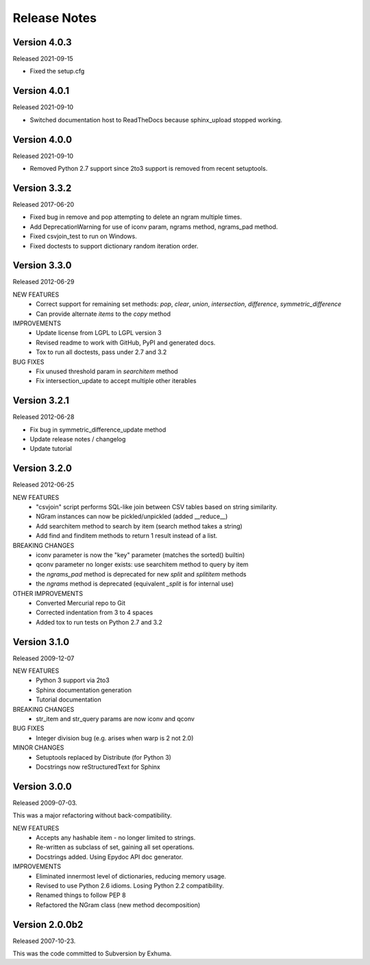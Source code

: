 Release Notes
=============

Version 4.0.3
-------------
Released 2021-09-15

* Fixed the setup.cfg

Version 4.0.1
-------------
Released 2021-09-10

* Switched documentation host to ReadTheDocs because sphinx_upload stopped working.

Version 4.0.0
-------------
Released 2021-09-10

* Removed Python 2.7 support since 2to3 support is removed from recent setuptools.

Version 3.3.2
-------------
Released 2017-06-20

* Fixed bug in remove and pop attempting to delete an ngram multiple times.
* Add DeprecationWarning for use of iconv param, ngrams method, ngrams_pad method.
* Fixed csvjoin_test to run on Windows.
* Fixed doctests to support dictionary random iteration order.

Version 3.3.0
-------------
Released 2012-06-29

NEW FEATURES
    * Correct support for remaining set methods: `pop`, `clear`, `union`, `intersection`, `difference`, `symmetric_difference`
    * Can provide alternate `items` to the `copy` method

IMPROVEMENTS
    * Update license from LGPL to LGPL version 3
    * Revised readme to work with GitHub, PyPI and generated docs.
    * Tox to run all doctests, pass under 2.7 and 3.2

BUG FIXES
    * Fix unused threshold param in `searchitem` method
    * Fix intersection_update to accept multiple other iterables

Version 3.2.1
-------------
Released 2012-06-28

* Fix bug in symmetric_difference_update method
* Update release notes / changelog
* Update tutorial

Version 3.2.0
-------------
Released 2012-06-25

NEW FEATURES
    * "csvjoin" script performs SQL-like join between CSV tables based on string similarity.
    * NGram instances can now be pickled/unpickled (added __reduce__)
    * Add searchitem method to search by item (search method takes a string)
    * Add find and finditem methods to return 1 result instead of a list.

BREAKING CHANGES
    * iconv parameter is now the "key" parameter (matches the sorted() builtin)
    * qconv parameter no longer exists: use searchitem method to query by item
    * the `ngrams_pad` method is deprecated for new `split` and `splititem` methods
    * the `ngrams` method is deprecated (equivalent `_split` is for internal use)

OTHER IMPROVEMENTS
    * Converted Mercurial repo to Git
    * Corrected indentation from 3 to 4 spaces
    * Added tox to run tests on Python 2.7 and 3.2

Version 3.1.0
-------------
Released 2009-12-07

NEW FEATURES
    * Python 3 support via 2to3
    * Sphinx documentation generation
    * Tutorial documentation

BREAKING CHANGES
    * str_item and str_query params are now iconv and qconv

BUG FIXES
    * Integer division bug (e.g. arises when warp is 2 not 2.0)

MINOR CHANGES
    * Setuptools replaced by Distribute (for Python 3)
    * Docstrings now reStructuredText for Sphinx

Version 3.0.0
-------------
Released 2009-07-03.

This was a major refactoring without back-compatibility.

NEW FEATURES
    * Accepts any hashable item - no longer limited to strings.
    * Re-written as subclass of set, gaining all set operations.
    * Docstrings added. Using Epydoc API doc generator.

IMPROVEMENTS
    * Eliminated innermost level of dictionaries, reducing memory usage.
    * Revised to use Python 2.6 idioms. Losing Python 2.2 compatibility.
    * Renamed things to follow PEP 8
    * Refactored the NGram class (new method decomposition)


Version 2.0.0b2
---------------
Released 2007-10-23.

This was the code committed to Subversion by Exhuma.


